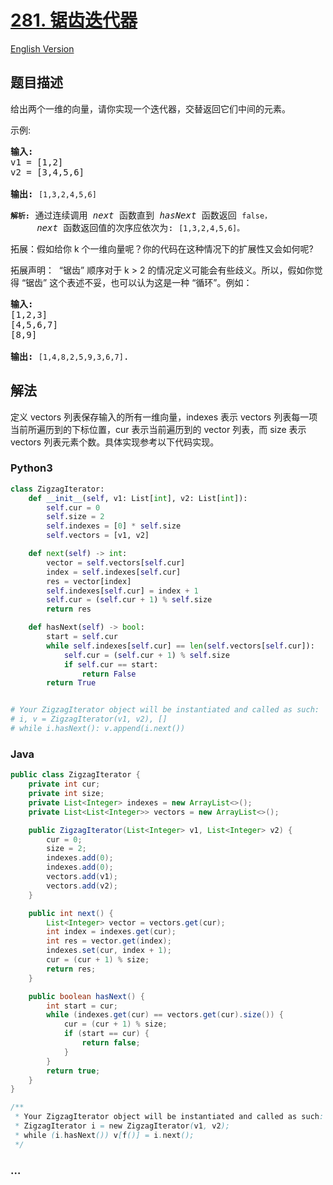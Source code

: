 * [[https://leetcode-cn.com/problems/zigzag-iterator][281. 锯齿迭代器]]
  :PROPERTIES:
  :CUSTOM_ID: 锯齿迭代器
  :END:
[[./solution/0200-0299/0281.Zigzag Iterator/README_EN.org][English
Version]]

** 题目描述
   :PROPERTIES:
   :CUSTOM_ID: 题目描述
   :END:

#+begin_html
  <!-- 这里写题目描述 -->
#+end_html

#+begin_html
  <p>
#+end_html

给出两个一维的向量，请你实现一个迭代器，交替返回它们中间的元素。

#+begin_html
  </p>
#+end_html

#+begin_html
  <p>
#+end_html

示例:

#+begin_html
  </p>
#+end_html

#+begin_html
  <pre><strong>输入:</strong>
  v1 = [1,2]
  v2 = [3,4,5,6] 

  <strong>输出:</strong> <code>[1,3,2,4,5,6]

  <strong>解析:</strong></code>&nbsp;通过连续调用 <em>next</em> 函数直到 <em>hasNext</em> 函数返回 <code>false，</code>
  &nbsp;    <em>next</em> 函数返回值的次序应依次为: <code>[1,3,2,4,5,6]。</code></pre>
#+end_html

#+begin_html
  <p>
#+end_html

拓展：假如给你 k 个一维向量呢？你的代码在这种情况下的扩展性又会如何呢?

#+begin_html
  </p>
#+end_html

#+begin_html
  <p>
#+end_html

拓展声明：  “锯齿” 顺序对于 k >
2 的情况定义可能会有些歧义。所以，假如你觉得 “锯齿”
这个表述不妥，也可以认为这是一种 “循环”。例如：

#+begin_html
  </p>
#+end_html

#+begin_html
  <pre><strong>输入:</strong>
  [1,2,3]
  [4,5,6,7]
  [8,9]

  <strong>输出: </strong><code>[1,4,8,2,5,9,3,6,7]</code>.
  </pre>
#+end_html

** 解法
   :PROPERTIES:
   :CUSTOM_ID: 解法
   :END:

#+begin_html
  <!-- 这里可写通用的实现逻辑 -->
#+end_html

定义 vectors 列表保存输入的所有一维向量，indexes 表示 vectors
列表每一项当前所遍历到的下标位置，cur 表示当前遍历到的 vector 列表，而
size 表示 vectors 列表元素个数。具体实现参考以下代码实现。

#+begin_html
  <!-- tabs:start -->
#+end_html

*** *Python3*
    :PROPERTIES:
    :CUSTOM_ID: python3
    :END:

#+begin_html
  <!-- 这里可写当前语言的特殊实现逻辑 -->
#+end_html

#+begin_src python
  class ZigzagIterator:
      def __init__(self, v1: List[int], v2: List[int]):
          self.cur = 0
          self.size = 2
          self.indexes = [0] * self.size
          self.vectors = [v1, v2]

      def next(self) -> int:
          vector = self.vectors[self.cur]
          index = self.indexes[self.cur]
          res = vector[index]
          self.indexes[self.cur] = index + 1
          self.cur = (self.cur + 1) % self.size
          return res

      def hasNext(self) -> bool:
          start = self.cur
          while self.indexes[self.cur] == len(self.vectors[self.cur]):
              self.cur = (self.cur + 1) % self.size
              if self.cur == start:
                  return False
          return True


  # Your ZigzagIterator object will be instantiated and called as such:
  # i, v = ZigzagIterator(v1, v2), []
  # while i.hasNext(): v.append(i.next())
#+end_src

*** *Java*
    :PROPERTIES:
    :CUSTOM_ID: java
    :END:

#+begin_html
  <!-- 这里可写当前语言的特殊实现逻辑 -->
#+end_html

#+begin_src java
  public class ZigzagIterator {
      private int cur;
      private int size;
      private List<Integer> indexes = new ArrayList<>();
      private List<List<Integer>> vectors = new ArrayList<>();

      public ZigzagIterator(List<Integer> v1, List<Integer> v2) {
          cur = 0;
          size = 2;
          indexes.add(0);
          indexes.add(0);
          vectors.add(v1);
          vectors.add(v2);
      }

      public int next() {
          List<Integer> vector = vectors.get(cur);
          int index = indexes.get(cur);
          int res = vector.get(index);
          indexes.set(cur, index + 1);
          cur = (cur + 1) % size;
          return res;
      }

      public boolean hasNext() {
          int start = cur;
          while (indexes.get(cur) == vectors.get(cur).size()) {
              cur = (cur + 1) % size;
              if (start == cur) {
                  return false;
              }
          }
          return true;
      }
  }

  /**
   * Your ZigzagIterator object will be instantiated and called as such:
   * ZigzagIterator i = new ZigzagIterator(v1, v2);
   * while (i.hasNext()) v[f()] = i.next();
   */
#+end_src

*** *...*
    :PROPERTIES:
    :CUSTOM_ID: section
    :END:
#+begin_example
#+end_example

#+begin_html
  <!-- tabs:end -->
#+end_html
